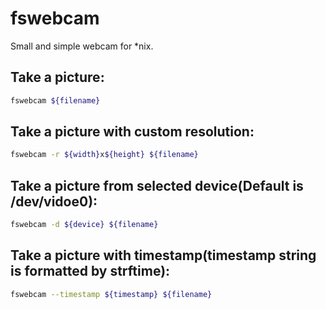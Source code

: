 * fswebcam

Small and simple webcam for *nix.

** Take a picture:

#+BEGIN_SRC sh
  fswebcam ${filename}
#+END_SRC

** Take a picture with custom resolution:

#+BEGIN_SRC sh
  fswebcam -r ${width}x${height} ${filename}
#+END_SRC

** Take a picture from selected device(Default is /dev/vidoe0):

#+BEGIN_SRC sh
  fswebcam -d ${device} ${filename}
#+END_SRC

** Take a picture with timestamp(timestamp string is formatted by strftime):

#+BEGIN_SRC sh
  fswebcam --timestamp ${timestamp} ${filename}
#+END_SRC
